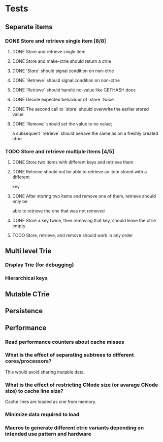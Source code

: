 * Tests
** Separate items
*** DONE Store and retrieve single item [8/8]
**** DONE Store and retrieve single item
**** DONE Store and make-ctrie should return a ctrie
**** DONE `Store` should signal condition on non-ctrie
**** DONE `Retrieve` should signal condition on non-ctrie
**** DONE `Retrieve` should handle no-value like GETHASH does
**** DONE Decide expected behaviour of `store` twice
**** DONE The second call to `store` should overwrite the earlier stored value
**** DONE `Remove` should set the value to no value;
     a subsequent `retrieve` should behave the same as on a freshly created ctrie.
*** TODO Store and retrieve multiple items [4/5]
**** DONE Store two items with different keys and retrieve them
**** DONE Retrieve should not be able to retrieve an item stored with a different
     key
**** DONE After storing two items and remove one of them, retrieve should only be
     able to retrieve the one that was not removed
**** DONE Store a key twice, then removing that key, should leave the ctrie empty
**** TODO Store, retrieve, and remove should work in any order
** Multi level Trie
*** Display Trie (for debugging)
*** Hierarchical keys
** Mutable CTrie
** Persistence
** Performance
*** Read performance counters about cache misses
*** What is the effect of separating subtrees to different cores/processors?
    This would avoid sharing mutable data.
*** What is the effect of restricting CNode size (or avarage CNode size) to cache line size?
    Cache lines are loaded as one from memory.
*** Minimize data required to load
*** Macros to generate different ctrie variants depending on intended use pattern and hardware
